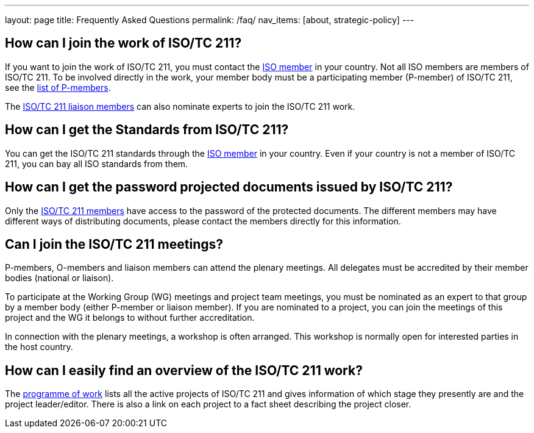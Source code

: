 ---
layout: page
title: Frequently Asked Questions
permalink: /faq/
nav_items: [about, strategic-policy]
---

== How can I join the work of ISO/TC 211?

If you want to join the work of ISO/TC 211, you must contact the https://www.iso.org/members.html[ISO member] in your country. Not all ISO members are members of ISO/TC 211. To be involved directly in the work, your member body must be a participating member (P-member) of ISO/TC 211, see the https://www.iso.org/committee/54904.html?view=participation[list of P-members].

The https://www.iso.org/committee/54904.html#liaisons[ISO/TC 211 liaison members] can also nominate experts to join the ISO/TC 211 work.



== How can I get the Standards from ISO/TC 211?

You can get the ISO/TC 211 standards through the https://www.iso.org/members.html[ISO member] in your country. Even if your country is not a member of ISO/TC 211, you can bay all ISO standards from them.



== How can I get the password projected documents issued by ISO/TC 211?

Only the https://www.iso.org/committee/54904.html?view=participation[ISO/TC 211 members] have access to the password of the protected documents. The different members may have different ways of distributing documents, please contact the members directly for this information.


== Can I join the ISO/TC 211 meetings?

P-members, O-members and liaison members can attend the plenary meetings. All delegates must be accredited by their member bodies (national or liaison).

To participate at the Working Group (WG) meetings and project team meetings, you must be nominated as an expert to that group by a member body (either P-member or liaison member). If you are nominated to a project, you can join the meetings of this project and the WG it belongs to without further accreditation.

In connection with the plenary meetings, a workshop is often arranged. This workshop is normally open for interested parties in the host country.



== How can I easily find an overview of the ISO/TC 211 work?

The https://committee.iso.org/sites/tc211/home/projects.html[programme of work] lists all the active projects of ISO/TC 211 and gives information of which stage they presently are and the project leader/editor. There is also a link on each project to a fact sheet describing the project closer.

